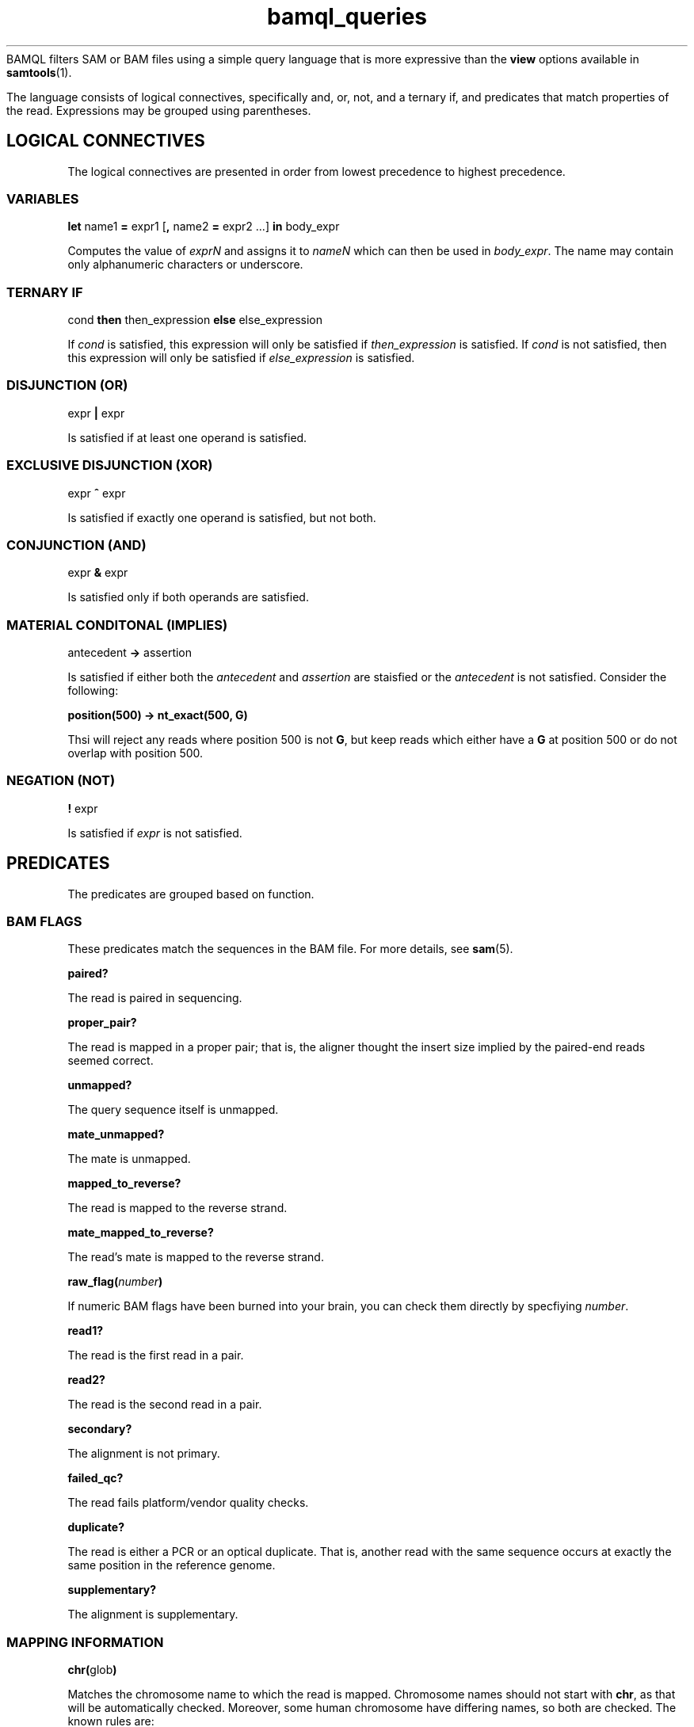 .\" Authors: Paul Boutros and Lab Members
.TH bamql_queries 7 "Dec 2014" "1.0" "MISCELLANEOUS"
BAMQL filters SAM or BAM files using a simple query language that is more expressive than the
.B view
options available in
.BR samtools (1).

The language consists of logical connectives, specifically and, or, not, and a ternary if, and predicates that match properties of the read. Expressions may be grouped using parentheses.

.SH LOGICAL CONNECTIVES
The logical connectives are presented in order from lowest precedence to highest precedence.

.SS VARIABLES
\fBlet\fR name1 \fB=\fR expr1 [\fB,\fR name2 \fB=\fR expr2 ...] \fBin\fR body_expr

Computes the value of \fIexprN\fR and assigns it to \fInameN\fR which can then be used in \fIbody_expr\fR. The name may contain only alphanumeric characters or underscore.

.SS TERNARY IF
cond \fBthen\fR then_expression \fBelse\fR else_expression

If \fIcond\fR is satisfied, this expression will only be satisfied if \fIthen_expression\fR is satisfied. If \fIcond\fR is not satisfied, then this expression will only be satisfied if \fIelse_expression\fR is satisfied.

.SS DISJUNCTION (OR)
expr \fB|\fR expr

Is satisfied if at least one operand is satisfied.

.SS EXCLUSIVE DISJUNCTION (XOR)
expr \fB^\fR expr

Is satisfied if exactly one operand is satisfied, but not both.

.SS CONJUNCTION (AND)
expr \fB&\fR expr

Is satisfied only if both operands are satisfied.

.SS MATERIAL CONDITONAL (IMPLIES)
antecedent \fB->\fR assertion

Is satisfied if either both the \fIantecedent\fR and \fIassertion\fR are staisfied or the \fIantecedent\fR is not satisfied. Consider the following:

.B position(500) -> nt_exact(500, G)

Thsi will reject any reads where position 500 is not \fBG\fR, but keep reads which either have a \fBG\fR at position 500 or do not overlap with position 500.

.SS NEGATION (NOT)
\fB!\fR expr

Is satisfied if \fIexpr\fR is not satisfied.

.SH PREDICATES
The predicates are grouped based on function.

.SS BAM FLAGS
These predicates match the sequences in the BAM file. For more details, see
.BR sam (5).

.B paired?

The read is paired in sequencing.

.B proper_pair?

The read is mapped in a proper pair; that is, the aligner thought the insert size implied by the paired-end reads seemed correct.

.B unmapped?

The query sequence itself is unmapped.

.B mate_unmapped?

The mate is unmapped.

.B mapped_to_reverse?

The read is mapped to the reverse strand.

.B mate_mapped_to_reverse?

The read's mate is mapped to the reverse strand.

\fBraw_flag(\fInumber\fB)\fR

If numeric BAM flags have been burned into your brain, you can check them directly by specfiying \fInumber\fR.

.B read1?

The read is the first read in a pair.

.B read2?

The read is the second read in a pair.

.B secondary?

The alignment is not primary.

.B failed_qc?

The read fails platform/vendor quality checks.

.B duplicate?

The read is either a PCR or an optical duplicate. That is, another read with the same sequence occurs at exactly the same position in the reference genome.

.B supplementary?

The alignment is supplementary.

.SS MAPPING INFORMATION
\fBchr(\fRglob\fB)\fR

Matches the chromosome name to which the read is mapped. Chromosome names should not start with \fBchr\fR, as that will be automatically checked. Moreover, some human chromosome have differing names, so both are checked. The known rules are:

X == 23
.br
Y == 24
.br
MT == M == 25


Also, case is ignored. Additionally, the chromosome is matched using wildcards from 
.BR glob (7).

\fBmapping_quality(\fRprobability\fB)\fR

Matches the read if the probability of error is less than \fIprobability\fR. The mapping quality is approximated in the SAM format, so this will be imperfect. For clarity, setting the probability to 0 will be so stringent as to reject all reads, while setting it to 1 will be so liberal as to accept all reads.

\fBmate_chr(\fRglob\fB)\fR

This works identically to \fBchr\fR, but on the chromosome of the mate pair, if one exists. If the mate is unmapped, this returns false.

\fBsplit_pair?\fR

Checks if both the reads in a mate pair are mapped, but to different chromosomes.

.SS OTHER READ INFORMATION
\fBread_group(\fRglob\fB)\fR

Matches the read group, if specified in the input. The read group may be specified using
.BR glob (7)
to match multiple read groups. 

\fBaux_char(\fRcode\fB, \fRvalue\fB)\fR
.br
\fBaux_dbl(\fRcode\fB, \fRvalue\fB)\fR
.br
\fBaux_int(\fRcode\fB, \fRvalue\fB)\fR
.br
\fBaux_str(\fRcode\fB, \fRvalue\fB)\fR

Matches a piece of auxiliary data, if specified in the input. The \fIcode\fR is the two symbol identifier for the auxilary format. The \fIvalue\fR must be a single character, float point number, integral numer, or
.BR glob (7)
for \fBaux_char\fR, \fBaux_dbl\fR, \fBaux_int\fR, and \fBaux_str\fR, respectively. 

.SS POSITION
All of the position operations are inclusive: that means they take any reads with nucleotides in the desired range. This means that the start or end of a read can extend beyond the desired positions. BAM files allow reads to have position information while still being marked as unmapped. This operations ignore the official mapping status, and work solely on the position information. If this is undesirable, combine with \fB& !unmapped?\fR. Occasionally, the aligner produces reads which have a position, but no detailed mapping information (\fIi.e.\fR, no CIGAR string). In this case, the end position of the read is assumed to be mapped with no insertions or deletions.

\fBafter(\fRposition\fB)\fR

Matches all sequences that cover the specified position or any higher position (more \fIq\fR-ward on the chromosome).

\fBbefore(\fRposition\fB)\fR

Matches all sequences that cover the specified position or any lower position (more \fIp\fR-ward on the chromosome).

\fBposition(\fRstart\fB,\fR end\fB)\fR

Matches all sequences that cover the range of position from \fIstart\fR to \fIend\fR.

.SS SEQUENCE
\fBnt(\fRposition\fB,\fR n\fB)\fR

Matches a read has nucleotide \fIn\fR at the provided position, relative to the chromosome. The nucleotide can be any IUPAC-style base (ACGTU, KMYR, BDHV, and N). The match is degenerate; that is, if the nucleotide specified is N, any base will match. It will reject unmapped reads and reads which do not contain the required position.

\fBnt_exact(\fRposition\fB,\fR n\fB)\fR

Matches a read has nucleotide \fIn\fR at the provided position, relative to the chromosome. The nucleotide can be any IUPAC-style base (ACGTU, KMYR, BDHV, and N). The match is exact; that is, if the nucleotide specified is N, the base in the read must be N too. It will reject unmapped reads and reads which do not contain the required position.

.SS MISCELLANEOUS

\fBheader ~ /\fIregex\fB/\fR

Matches a PERL-compatible regular expression agains the read's header. For details, see
.BR pcrepattern (3).

.B true

Always satisfied.

.B false

Never satisfied.

\fBrandom(\fRprobability\fB)\fR

This chooses a uniform pseudo-random variable and is satisfied with frequency \fIprobability\fR. This can be used to provide a random sub-sample of reads, keeping the proportion of total reads specified as the probability. The probability must be between 0 and 1 and can be specified using scientific notation. The random number chosen is selected using
.BR drand48 (3)
if one is inclined to care about such things.

.SH EXAMPLES

Match sequences on chromosome 7 which are from the read group labelled \fBRUN3\fR:

.B "chr(7) & read_group(RUN3)"

Sub-sample mitochondrial reads and all the reads that have matched to chromosomes starting with \fBug\fR.

.B "chr(M) & random(0.2) | chr(ug*)"

.SH SEE ALSO
.BR bamql (1),
.BR bamql-compile (1),
.BR samtools (1),
.BR pcrepattern (3),
.BR glob (7),
.BR sam (5).
